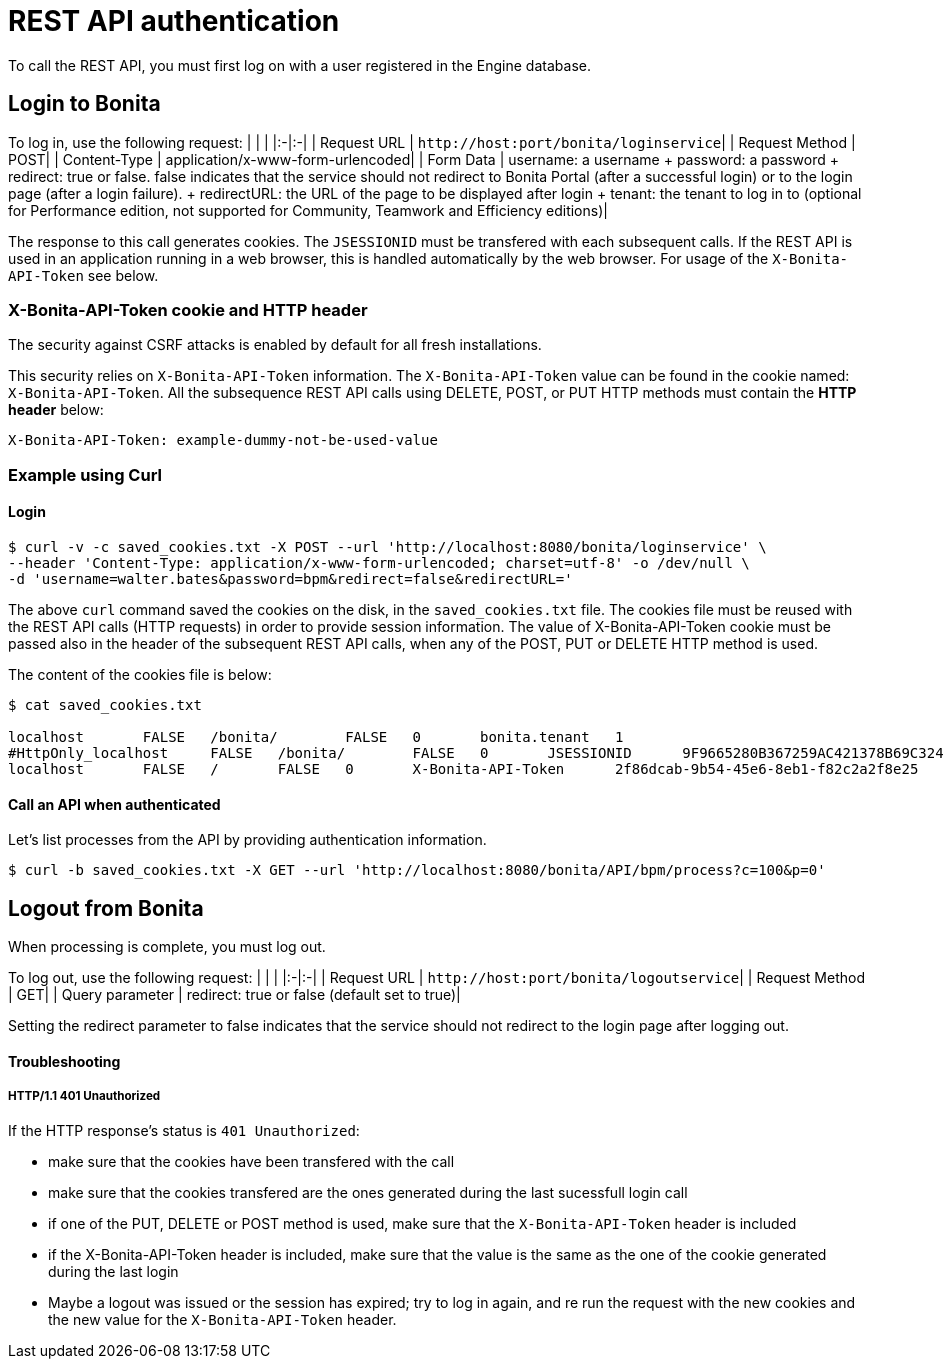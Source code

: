= REST API authentication

To call the REST API, you must first log on with a user registered in the Engine database.

== Login to Bonita

To log in, use the following request: | | | |:-|:-| | Request URL | `+http://host:port/bonita/loginservice+`| | Request Method | POST| | Content-Type | application/x-www-form-urlencoded| | Form Data | username: a username + password: a password + redirect: true or false.
false indicates that the service should not redirect to Bonita Portal (after a successful login) or to the login page (after a login failure).
+ redirectURL: the URL of the page to be displayed after login + tenant: the tenant to log in to (optional for Performance edition, not supported for Community, Teamwork and Efficiency editions)|

The response to this call generates cookies.
The `JSESSIONID` must be transfered with each subsequent calls.
If the REST API is used in an application running in a web browser, this is handled automatically by the web browser.
For usage of the `X-Bonita-API-Token` see below.

=== X-Bonita-API-Token cookie and HTTP header

The security against CSRF attacks is enabled by default for all fresh installations.

This security relies on `X-Bonita-API-Token` information.
The `X-Bonita-API-Token` value can be found in the cookie named: `X-Bonita-API-Token`.
All the subsequence REST API calls using DELETE, POST, or PUT HTTP methods must contain the *HTTP header* below:

 X-Bonita-API-Token: example-dummy-not-be-used-value

=== Example using Curl

==== Login

 $ curl -v -c saved_cookies.txt -X POST --url 'http://localhost:8080/bonita/loginservice' \
 --header 'Content-Type: application/x-www-form-urlencoded; charset=utf-8' -o /dev/null \
 -d 'username=walter.bates&password=bpm&redirect=false&redirectURL='

The above `curl` command saved the cookies on the disk, in the `saved_cookies.txt` file.
The cookies file must be reused with the REST API calls (HTTP requests) in order to provide session information.
The value of X-Bonita-API-Token cookie must be passed also in the header of the subsequent REST API calls, when any of the POST, PUT or DELETE HTTP method is used.

The content of the cookies file is below:

[source,console]
----
$ cat saved_cookies.txt

localhost	FALSE	/bonita/	FALSE	0	bonita.tenant	1
#HttpOnly_localhost	FALSE	/bonita/	FALSE	0	JSESSIONID	9F9665280B367259AC421378B69C3244
localhost	FALSE	/	FALSE	0	X-Bonita-API-Token	2f86dcab-9b54-45e6-8eb1-f82c2a2f8e25
----

==== Call an API when authenticated

Let's list processes from the API by providing authentication information.

 $ curl -b saved_cookies.txt -X GET --url 'http://localhost:8080/bonita/API/bpm/process?c=100&p=0'

== Logout from Bonita

When processing is complete, you must log out.

To log out, use the following request: | | | |:-|:-| | Request URL | `+http://host:port/bonita/logoutservice+`| | Request Method | GET| | Query parameter | redirect: true or false (default set to true)|

Setting the redirect parameter to false indicates that the service should not redirect to the login page after logging out.

[discrete]
==== Troubleshooting

[discrete]
===== HTTP/1.1 401 Unauthorized

If the HTTP response's status is `401 Unauthorized`:

* make sure that the cookies have been transfered with the call
* make sure that the cookies transfered are the ones generated during the last sucessfull login call
* if one of the PUT, DELETE or POST method is used, make sure that the `X-Bonita-API-Token` header is included
* if the X-Bonita-API-Token header is included, make sure that the value is the same as the one of the cookie generated during the last login
* Maybe a logout was issued or the session has expired;
try to log in again, and re run the request with the new cookies and the new value for the `X-Bonita-API-Token` header.
